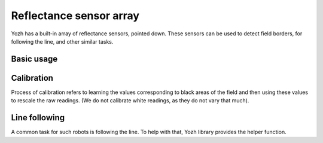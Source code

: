 Reflectance sensor array
========================
Yozh has a built-in array of reflectance sensors, pointed down. These sensors
can be used to detect field borders, for following the line, and other similar
tasks.

Basic usage
-----------
.. function:: linearray_on()

.. function:: linearray_off()

   Turns reflectance array on/off. By default, it is off (to save power).


.. function:: linearray_raw(i)

   Returns raw reading of sensor ``i`` (i =  0...6).
   Readings range 0-1023 depending on amount of reflected light: the more light
   reflected, the **lower** the value. Typical reading on white paper is about 50, and on
   black painted plywood,  850. Note that black surfaces can be unexpectedly
   reflective; on some materials which look black to human eye, the reading
   can be as low as 400.

Calibration
-----------

Process of calibration refers to learning the values corresponding to black
areas of the field and then using these values to rescale the raw
readings. (We do not calibrate white readings, as they do not vary that much).

.. function:: calibrate()

   Calibrates the sensors, recording the black  values. This
   command should be called when all  of the sensors are on the black  area of the field.

.. function:: linearray_cal(i)

   Returns reading of sensor ``i``, rescaled to 0-100:  white corresponds to 0
   and black to 100. It uses the calibration data, so should only be used after
   the sensor array  has been calibrated.

.. function:: sensor_on_white(i)

   Returns ``True`` if sensor ``i`` is on white and false otherwise. A sensor
   is considered to be on white if calibrated value is below 50.

.. function:: sensor_on_black(i)

   Returns ``True`` if sensor ``i`` is on black and false otherwise.

.. function:: all_on_white()


.. function:: all_on_black()

   Returns ``True`` if all sensors are  on black (respectively, white) and false otherwise.




Line following
--------------

A common task for such robots is following the line. To help with that,
Yozh library provides the helper function.

.. function:: line_position_white()

    Returns a number showing position of the line under the robot, assuming
    white line on black background.   The number
    ranges between -4 (line far to the left of the robot) to 4 (line far to
    the right of the robot). 0 is central position: line is exactly under the
    center of the robot.

    Slightly simplifying, this command works by counting how many sensors are
    to the left of the line, how many are to the right, and then taking the
    difference. It works best for lines of width 1-2cm; in particular, electric
    tape or gaffers tape  (1/2" or 3/4") works well.

    This command only uses the central 5 sensors; rightmost and leftmost sensor
    (0 and 6) are not used.

    If there is no line under these sensors, the function returns ``None``. Thus,
    before using the returned value in  computations, you must test whether it is ``None``.

.. function:: line_position_black()

    Same as above, but assuming black line on white background.
